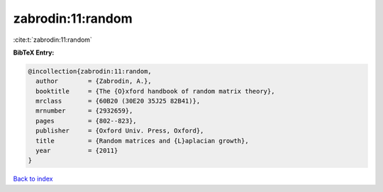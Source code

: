 zabrodin:11:random
==================

:cite:t:`zabrodin:11:random`

**BibTeX Entry:**

.. code-block:: bibtex

   @incollection{zabrodin:11:random,
     author        = {Zabrodin, A.},
     booktitle     = {The {O}xford handbook of random matrix theory},
     mrclass       = {60B20 (30E20 35J25 82B41)},
     mrnumber      = {2932659},
     pages         = {802--823},
     publisher     = {Oxford Univ. Press, Oxford},
     title         = {Random matrices and {L}aplacian growth},
     year          = {2011}
   }

`Back to index <../By-Cite-Keys.rst>`_
